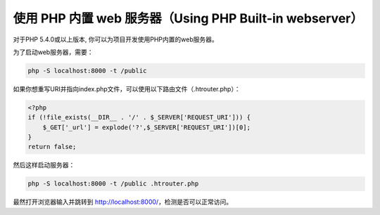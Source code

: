 使用 PHP 内置 web 服务器（Using PHP Built-in webserver）
========================================================

对于PHP 5.4.0或以上版本, 你可以为项目开发使用PHP内置的web服务器。

为了启动web服务器，需要：

.. code-block:: bash

    php -S localhost:8000 -t /public

如果你想重写URI并指向index.php文件，可以使用以下路由文件（.htrouter.php）：

.. code-block:: php

    <?php
    if (!file_exists(__DIR__ . '/' . $_SERVER['REQUEST_URI'])) {
        $_GET['_url'] = explode('?',$_SERVER['REQUEST_URI'])[0];
    }
    return false;

然后这样启动服务器：

.. code-block:: bash

    php -S localhost:8000 -t /public .htrouter.php

最然打开浏览器输入并跳转到 http://localhost:8000/，检测是否可以正常访问。

.. _built-in: http://php.net/manual/zh/features.commandline.webserver.php

